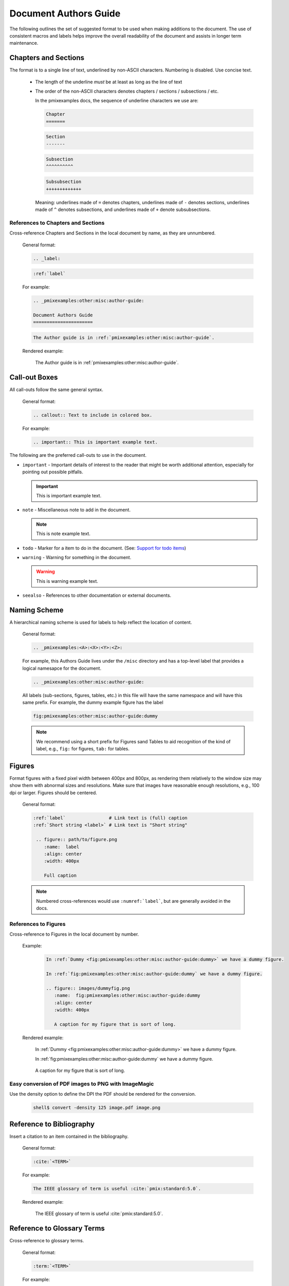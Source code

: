 .. _pmixexamples:other:misc:author-guide:

Document Authors Guide
======================

.. _authors-guide:

The following outlines the set of suggested format to be used when making
additions to the document.  The use of consistent macros and labels helps
improve the overall readability of the document and assists in longer term
maintenance.


Chapters and Sections
---------------------

The format is to a single line of text, underlined by non-ASCII characters.
Numbering is disabled. Use concise text.

  * The length of the underline *must* be at least as long as the
    line of text

  * The order of the non-ASCII characters denotes chapters / sections /
    subsections / etc.

    In the pmixexamples docs, the sequence of underline characters we use are:

    .. code-block:: rst

       Chapter
       =======

    .. code-block:: rst

       Section
       -------

    .. code-block:: rst

       Subsection
       ^^^^^^^^^^

    .. code-block:: rst

       Subsubsection
       +++++++++++++

    Meaning: underlines made of ``=`` denotes chapters, underlines
    made of ``-`` denotes sections, underlines made of ``^`` denotes
    subsections, and underlines made of ``+`` denote subsubsections.

References to Chapters and Sections
^^^^^^^^^^^^^^^^^^^^^^^^^^^^^^^^^^^

Cross-reference Chapters and Sections in the local document by name, as they
are unnumbered.

  General format:

  .. code-block:: rst

     .. _label:

  .. code-block:: rst

     :ref:`label`

  For example:

  .. code-block:: rst

    .. _pmixexamples:other:misc:author-guide:

    Document Authors Guide
    ======================

  .. code-block:: rst

    The Author guide is in :ref:`pmixexamples:other:misc:author-guide`.

  Rendered example:

    The Author guide is in :ref:`pmixexamples:other:misc:author-guide`.


Call-out Boxes
--------------

All call-outs follow the same general syntax.

  General format:

  .. code-block:: rst

     .. callout:: Text to include in colored box.

  For example:

  .. code-block:: rst

     .. important:: This is important example text.


The following are the preferred call-outs to use in the document.

* ``important`` - Important details of interest to the reader that might be
  worth additional attention, especially for pointing out possible pitfalls.

  .. important:: This is important example text.


* ``note`` - Miscellaneous note to add in the document.

  .. note:: This is note example text.

* ``todo`` - Marker for a item to do in the document.  (See: `Support for todo items <https://www.sphinx-doc.org/en/master/usage/extensions/todo.html>`_)

  .. todo:: This is todo example text.

* ``warning`` - Warning for something in the document.

  .. warning:: This is warning example text.

* ``seealso`` - References to other documentation or external documents.

  .. seealso::

     Microservice intro `pmixexamples:introduction`
        Introductory information

     `My External Documentation, Using Foobar <https://link>`_
        Documentation for foobar, part of the external project Foozilla.


Naming Scheme
-------------

A hierarchical naming scheme is used for labels to help reflect the location
of content.

  General format:

  .. code-block:: rst

     .. _pmixexamples:<A>:<X>:<Y>:<Z>:

  For example, this Authors Guide lives under the ``/misc`` directory and
  has a top-level label that provides a logical namesapce for the document.

  .. code-block:: rst

     .. _pmixexamples:other:misc:author-guide:


  All labels (sub-sections, figures, tables, etc.) in this file will have
  the same namespace and will have this same prefix.  For example, the dummy
  example figure has the label

  .. code-block:: rst

          fig:pmixexamples:other:misc:author-guide:dummy


  .. note:: We recommend using a short prefix for Figures sand Tables to aid recognition
            of the kind of label, e.g., ``fig:`` for figures, ``tab:`` for tables.


Figures
-------

Format figures with a fixed pixel width between 400px and 800px, as rendering
them relatively to the window size may show them with abnormal sizes and
resolutions. Make sure that images have reasonable enough resolutions, e.g.,
100 dpi or larger. Figures should be centered.

  General format:

  .. code-block:: rst

     :ref:`label`                # Link text is (full) caption
     :ref:`Short string <label>` # Link text is "Short string"

      .. figure:: path/to/figure.png
         :name:  label
         :align: center
         :width: 400px

         Full caption

  .. note:: Numbered cross-references would use ``:numref:`label```, but
            are generally avoided in the docs.

References to Figures
^^^^^^^^^^^^^^^^^^^^^

Cross-reference to Figures in the local document by number.

  Example:

    .. code-block:: rst

       In :ref:`Dummy <fig:pmixexamples:other:misc:author-guide:dummy>` we have a dummy figure.

       In :ref:`fig:pmixexamples:other:misc:author-guide:dummy` we have a dummy figure.

       .. figure:: images/dummyfig.png
          :name:  fig:pmixexamples:other:misc:author-guide:dummy
          :align: center
          :width: 400px

          A caption for my figure that is sort of long.

  Rendered example:

    In :ref:`Dummy <fig:pmixexamples:other:misc:author-guide:dummy>` we have a dummy figure.

    In :ref:`fig:pmixexamples:other:misc:author-guide:dummy` we have a dummy figure.

    .. figure:: images/dummyfig.png
       :name:  fig:pmixexamples:other:misc:author-guide:dummy
       :align: center
       :width: 400px

       A caption for my figure that is sort of long.

Easy conversion of PDF images to PNG with ImageMagic
^^^^^^^^^^^^^^^^^^^^^^^^^^^^^^^^^^^^^^^^^^^^^^^^^^^^

Use the density option to define the DPI the PDF should be rendered for the conversion.

     .. code-block:: sh

        shell$ convert -density 125 image.pdf image.png

Reference to Bibliography
-------------------------

Insert a citation to an item contained in the bibliography.

  General format:

  .. code-block:: rst

     :cite:`<TERM>`

  For example:

  .. code-block:: rst

     The IEEE glossary of term is useful :cite:`pmix:standard:5.0`.

  Rendered example:

     The IEEE glossary of term is useful :cite:`pmix:standard:5.0`.

Reference to Glossary Terms
---------------------------

Cross-reference to glossary terms.

  General format:

  .. code-block:: rst

     :term:`<TERM>`

  For example:

  .. code-block:: rst

     This is a reference to term :term:`HPC` inline with text.

  Rendered example:

     This is a reference to term :term:`HPC` inline with text.


Hyperlinks to other (RST) files
-------------------------------

Create a hyperlink to document in local files using ``:doc:``.

  General format:

  .. code-block:: rst

     :doc:`link text <PAGE_PATH>`

  For example:

  .. code-block:: rst

     You should read the :doc:`Author Guide </other/misc/authors>`.

  Rendered example:

     You should read the :doc:`Author Guide </other/misc/authors>`.

  .. note:: The page path is relative to top dir in the git tree.


Hyperlinks to URL
-----------------

Create a hyperlink a URL.

  General format:

  .. code-block:: rst

     `link text <link>`_

  For example:

  .. code-block:: rst

     `Process Management Interface for Exascale (PMIx) <https://pmix.org/>`_

  Rendered example:

     `Process Management Interface for Exascale (PMIx) <https://pmix.org/>`_

  .. note:: The the trailing underscore (``_``) is important.

Custom Footer
-------------

A custom footer is added to all pages. This is taken from the
file ``_templates/footer.html``, specifically the part marked
with the comment ``Custom PMIx``.

An example for Glossary Terms
-----------------------------

The :ref:`terms` are helpful for centralizing terminology.

You would reference the term :term:`Sphinx` like that and here is a link to a term
while showing text in the topic including the term in angle brackets
:term:`reStructuredText<RST>`.

